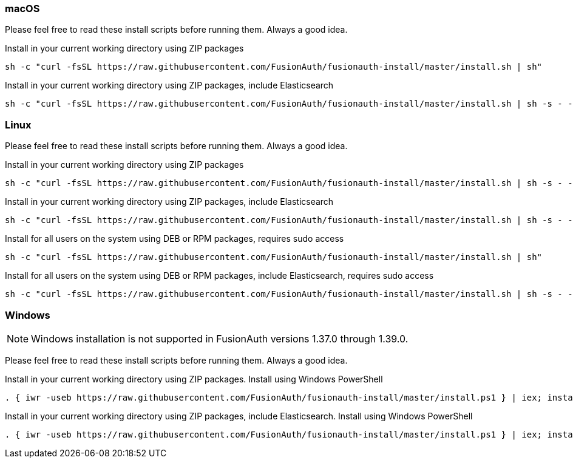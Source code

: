 === macOS

Please feel free to read these install scripts before running them. Always a good idea.

:code_id: guide-macos-1
[source,title=Install in your current working directory using ZIP packages]
----
sh -c "curl -fsSL https://raw.githubusercontent.com/FusionAuth/fusionauth-install/master/install.sh | sh"
----
:code_id!:

:code_id: guide-macos-2
[source,title="Install in your current working directory using ZIP packages, include Elasticsearch"]
----
sh -c "curl -fsSL https://raw.githubusercontent.com/FusionAuth/fusionauth-install/master/install.sh | sh -s - -s"
----
:code_id!:

=== Linux

Please feel free to read these install scripts before running them. Always a good idea.

:code_id: guide-linux-1
[source,title=Install in your current working directory using ZIP packages]
----
sh -c "curl -fsSL https://raw.githubusercontent.com/FusionAuth/fusionauth-install/master/install.sh | sh -s - -z"
----
:code_id!:

:code_id: guide-linux-2
[source,title="Install in your current working directory using ZIP packages, include Elasticsearch"]
----
sh -c "curl -fsSL https://raw.githubusercontent.com/FusionAuth/fusionauth-install/master/install.sh | sh -s - -z -s"
----
:code_id!:

:code_id: guide-linux-3
[source,title="Install for all users on the system using DEB or RPM packages, requires sudo access"]
----
sh -c "curl -fsSL https://raw.githubusercontent.com/FusionAuth/fusionauth-install/master/install.sh | sh"
----
:code_id!:

:code_id: guide-linux-4
[source,title="Install for all users on the system using DEB or RPM packages, include Elasticsearch, requires sudo access"]
----
sh -c "curl -fsSL https://raw.githubusercontent.com/FusionAuth/fusionauth-install/master/install.sh | sh -s - -s"
----
:code_id!:

=== Windows

[NOTE]
====
Windows installation is not supported in FusionAuth versions 1.37.0 through 1.39.0.
====

Please feel free to read these install scripts before running them. Always a good idea.

:code_id: guide-windows-1
[source,title="Install in your current working directory using ZIP packages. Install using Windows PowerShell"]
----
. { iwr -useb https://raw.githubusercontent.com/FusionAuth/fusionauth-install/master/install.ps1 } | iex; install
----
:code_id!:

:code_id: guide-windows-2
[source,title="Install in your current working directory using ZIP packages, include Elasticsearch. Install using Windows PowerShell"]
----
. { iwr -useb https://raw.githubusercontent.com/FusionAuth/fusionauth-install/master/install.ps1 } | iex; install -includeSearch 1
----
:code_id!:

